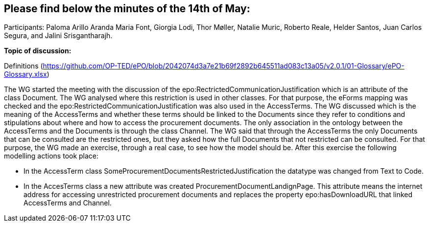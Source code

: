 == Please find below the minutes of the 14th of May:

Participants: Paloma Arillo Aranda Maria Font, Giorgia Lodi, Thor Møller, Natalie Muric, Roberto Reale, Helder Santos, Juan Carlos Segura, and Jalini Srisgantharajh.

**Topic of discussion:**

Definitions (https://github.com/OP-TED/ePO/blob/2042074d3a7e21b69f2892b645511ad083c13a05/v2.0.1/01-Glossary/ePO-Glossary.xlsx)

The WG started the meeting with the discussion of the epo:RectrictedCommunicationJustification which is an attribute of the class Document. The WG analysed where this restriction is used in other classes. For that purpose, the eForms mapping was checked and the epo:RestrictedCommunicationJustification was also used in the AccessTerms.
The WG discussed which is the meaning of the AccessTerms and whether these terms should be linked to the Documents since they refer to conditions and stipulations about where and how to access the procurement documents. The only association in the ontology between the AccessTerms and the Documents is through the class Channel. The WG said that through the AccessTerms the only Documents that can be consulted are the restricted ones, but they asked how the full Documents that not restricted can be consulted. For that purpose, the WG made an exercise, through a real case, to see how the model should be. After this exercise the following modelling actions took place:

* In the AccessTerm class SomeProcurementDocumentsRestrictedJustification the datatype was changed from Text to Code.
* In the AccesTerms class a new attribute was created ProcurementDocumentLandignPage. This attribute means the internet address for accessing unrestricted procurement documents and replaces the property epo:hasDownloadURL that linked AccessTerms and Channel.
